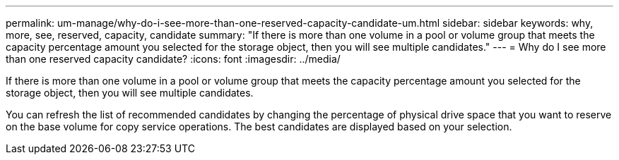 ---
permalink: um-manage/why-do-i-see-more-than-one-reserved-capacity-candidate-um.html
sidebar: sidebar
keywords: why, more, see, reserved, capacity, candidate
summary: "If there is more than one volume in a pool or volume group that meets the capacity percentage amount you selected for the storage object, then you will see multiple candidates."
---
= Why do I see more than one reserved capacity candidate?
:icons: font
:imagesdir: ../media/

[.lead]
If there is more than one volume in a pool or volume group that meets the capacity percentage amount you selected for the storage object, then you will see multiple candidates.

You can refresh the list of recommended candidates by changing the percentage of physical drive space that you want to reserve on the base volume for copy service operations. The best candidates are displayed based on your selection.
